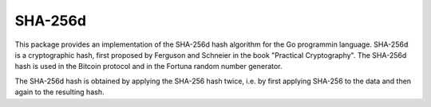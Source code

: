 SHA-256d
========

This package provides an implementation of the SHA-256d hash algorithm
for the Go programmin language.  SHA-256d is a cryptographic hash,
first proposed by Ferguson and Schneier in the book "Practical
Cryptography".  The SHA-256d hash is used in the Bitcoin protocol and
in the Fortuna random number generator.

The SHA-256d hash is obtained by applying the SHA-256 hash twice,
i.e. by first applying SHA-256 to the data and then again to the
resulting hash.
